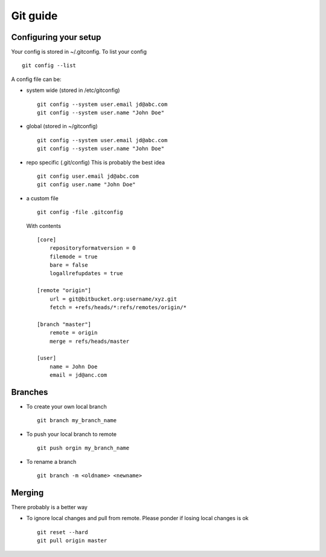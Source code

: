 **********
Git guide
**********

#########################
Configuring your setup
#########################

Your config is stored in ~/.gitconfig. To list your config
::
    git config --list
    
A config file can be:

- system wide (stored in /etc/gitconfig)
  ::
    git config --system user.email jd@abc.com
    git config --system user.name "John Doe"
    
- global (stored in ~/gitconfig)
  ::
    git config --system user.email jd@abc.com
    git config --system user.name "John Doe"
    
- repo specific (.git/config) This is probably the best idea
  ::
    git config user.email jd@abc.com
    git config user.name "John Doe"
    
- a custom file 
  ::
      git config -file .gitconfig
      
  With contents
  ::
    [core]
        repositoryformatversion = 0
        filemode = true
        bare = false
        logallrefupdates = true
        
    [remote "origin"]
        url = git@bitbucket.org:username/xyz.git
        fetch = +refs/heads/*:refs/remotes/origin/*
        
    [branch "master"]
        remote = origin
        merge = refs/heads/master
        
    [user]
        name = John Doe
        email = jd@anc.com
        
#########
Branches
#########

- To create your own local branch 
  ::
    git branch my_branch_name
    
- To push your local branch to remote
  ::
    git push orgin my_branch_name
    
- To rename a branch
  ::
    git branch -m <oldname> <newname>

#########
Merging
#########

There probably is a better way

- To ignore local changes and pull from remote. Please ponder if losing local changes is ok
  ::
    git reset --hard
    git pull origin master
